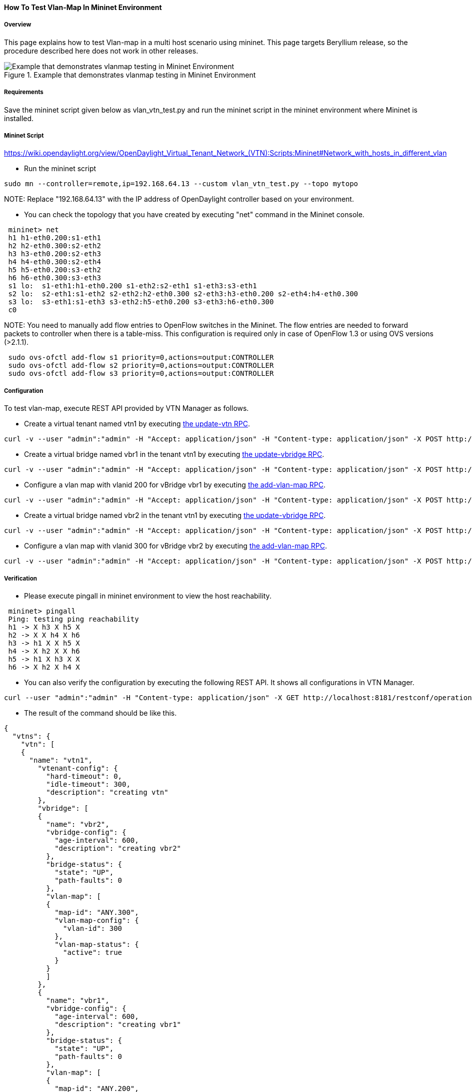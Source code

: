 ==== How To Test Vlan-Map In Mininet Environment

===== Overview
This page explains how to test Vlan-map in a multi host scenario using mininet. This page targets Beryllium release, so the procedure described here does not work in other releases.

.Example that demonstrates vlanmap testing in Mininet Environment
image::vtn/vlanmap_using_mininet.png[Example that demonstrates vlanmap testing in Mininet Environment]

===== Requirements
Save the mininet script given below as vlan_vtn_test.py and run the mininet script in the mininet environment where Mininet is installed.

===== Mininet Script
https://wiki.opendaylight.org/view/OpenDaylight_Virtual_Tenant_Network_(VTN):Scripts:Mininet#Network_with_hosts_in_different_vlan

* Run the mininet script

----
sudo mn --controller=remote,ip=192.168.64.13 --custom vlan_vtn_test.py --topo mytopo
----

NOTE:
Replace "192.168.64.13" with the IP address of OpenDaylight controller based on your environment.

* You can check the topology that you have created by executing "net" command in the Mininet console.

----
 mininet> net
 h1 h1-eth0.200:s1-eth1
 h2 h2-eth0.300:s2-eth2
 h3 h3-eth0.200:s2-eth3
 h4 h4-eth0.300:s2-eth4
 h5 h5-eth0.200:s3-eth2
 h6 h6-eth0.300:s3-eth3
 s1 lo:  s1-eth1:h1-eth0.200 s1-eth2:s2-eth1 s1-eth3:s3-eth1
 s2 lo:  s2-eth1:s1-eth2 s2-eth2:h2-eth0.300 s2-eth3:h3-eth0.200 s2-eth4:h4-eth0.300
 s3 lo:  s3-eth1:s1-eth3 s3-eth2:h5-eth0.200 s3-eth3:h6-eth0.300
 c0
----

NOTE:
You need to manually add flow entries to OpenFlow switches in the Mininet. The flow entries are needed to forward packets to controller when there is a table-miss. This configuration is required only in case of OpenFlow 1.3 or using OVS versions (>2.1.1).

----
 sudo ovs-ofctl add-flow s1 priority=0,actions=output:CONTROLLER
 sudo ovs-ofctl add-flow s2 priority=0,actions=output:CONTROLLER
 sudo ovs-ofctl add-flow s3 priority=0,actions=output:CONTROLLER
----

===== Configuration

To test vlan-map, execute REST API provided by VTN Manager as follows.

* Create a virtual tenant named vtn1 by executing
  https://jenkins.opendaylight.org/releng/view/vtn/job/vtn-merge-beryllium/lastSuccessfulBuild/artifact/manager/model/target/site/models/vtn.html#update-vtn[the update-vtn RPC].

----
curl -v --user "admin":"admin" -H "Accept: application/json" -H "Content-type: application/json" -X POST http://localhost:8181/restconf/operations/vtn:update-vtn -d '{"input":{"tenant-name":"vtn1","update-mode":"CREATE","operation":"SET","description":"creating vtn","idle-timeout":300,"hard-timeout":0}}'
----

* Create a virtual bridge named vbr1 in the tenant vtn1 by executing
  https://jenkins.opendaylight.org/releng/view/vtn/job/vtn-merge-beryllium/lastSuccessfulBuild/artifact/manager/model/target/site/models/vtn-vbridge.html#update-vbridge[the update-vbridge RPC].

----
curl -v --user "admin":"admin" -H "Accept: application/json" -H "Content-type: application/json" -X POST http://localhost:8181/restconf/operations/vtn-vbridge:update-vbridge -d '{"input":{"update-mode":"CREATE","operation":"SET","description":"creating vbr1","tenant-name":"vtn1","bridge-name":"vbr1"}}'
----

* Configure a vlan map with vlanid 200 for vBridge vbr1 by executing
  https://jenkins.opendaylight.org/releng/view/vtn/job/vtn-merge-beryllium/lastSuccessfulBuild/artifact/manager/model/target/site/models/vtn-vlan-map.html#add-vlan-map[the add-vlan-map RPC].

----
curl -v --user "admin":"admin" -H "Accept: application/json" -H "Content-type: application/json" -X POST http://localhost:8181/restconf/operations/vtn-vlan-map:add-vlan-map -d '{"input":{"vlan-id":200,"tenant-name":"vtn1","bridge-name":"vbr1"}}'
----

* Create a virtual bridge named vbr2 in the tenant vtn1 by executing
  https://jenkins.opendaylight.org/releng/view/vtn/job/vtn-merge-beryllium/lastSuccessfulBuild/artifact/manager/model/target/site/models/vtn-vbridge.html#update-vbridge[the update-vbridge RPC].

----
curl -v --user "admin":"admin" -H "Accept: application/json" -H "Content-type: application/json" -X POST http://localhost:8181/restconf/operations/vtn-vbridge:update-vbridge -d '{"input":{"update-mode":"CREATE","operation":"SET","description":"creating vbr2","tenant-name":"vtn1","bridge-name":"vbr2"}}'
----

* Configure a vlan map with vlanid 300 for vBridge vbr2 by executing
  https://jenkins.opendaylight.org/releng/view/vtn/job/vtn-merge-beryllium/lastSuccessfulBuild/artifact/manager/model/target/site/models/vtn-vlan-map.html#add-vlan-map[the add-vlan-map RPC].

----
curl -v --user "admin":"admin" -H "Accept: application/json" -H "Content-type: application/json" -X POST http://localhost:8181/restconf/operations/vtn-vlan-map:add-vlan-map -d '{"input":{"vlan-id":300,"tenant-name":"vtn1","bridge-name":"vbr2"}}'
----

===== Verification

* Please execute pingall in mininet environment to view the host reachability.

----
 mininet> pingall
 Ping: testing ping reachability
 h1 -> X h3 X h5 X
 h2 -> X X h4 X h6
 h3 -> h1 X X h5 X
 h4 -> X h2 X X h6
 h5 -> h1 X h3 X X
 h6 -> X h2 X h4 X
----

* You can also verify the configuration by executing the following REST API. It shows all configurations in VTN Manager.

----
curl --user "admin":"admin" -H "Content-type: application/json" -X GET http://localhost:8181/restconf/operational/vtn:vtns
----

* The result of the command should be like this.

----
{
  "vtns": {
    "vtn": [
    {
      "name": "vtn1",
        "vtenant-config": {
          "hard-timeout": 0,
          "idle-timeout": 300,
          "description": "creating vtn"
        },
        "vbridge": [
        {
          "name": "vbr2",
          "vbridge-config": {
            "age-interval": 600,
            "description": "creating vbr2"
          },
          "bridge-status": {
            "state": "UP",
            "path-faults": 0
          },
          "vlan-map": [
          {
            "map-id": "ANY.300",
            "vlan-map-config": {
              "vlan-id": 300
            },
            "vlan-map-status": {
              "active": true
            }
          }
          ]
        },
        {
          "name": "vbr1",
          "vbridge-config": {
            "age-interval": 600,
            "description": "creating vbr1"
          },
          "bridge-status": {
            "state": "UP",
            "path-faults": 0
          },
          "vlan-map": [
          {
            "map-id": "ANY.200",
            "vlan-map-config": {
              "vlan-id": 200
            },
            "vlan-map-status": {
              "active": true
            }
          }
          ]
        }
      ]
    }
    ]
  }
}
----

===== Cleaning Up

* You can delete the virtual tenant vtn1 by executing
  https://jenkins.opendaylight.org/releng/view/vtn/job/vtn-merge-beryllium/lastSuccessfulBuild/artifact/manager/model/target/site/models/vtn.html#remove-vtn[the remove-vtn RPC].

----
curl -v --user "admin":"admin" -H "Accept: application/json" -H "Content-type: application/json" -X POST http://localhost:8181/restconf/operations/vtn:remove-vtn -d '{"input":{"tenant-name":"vtn1"}}'
----

